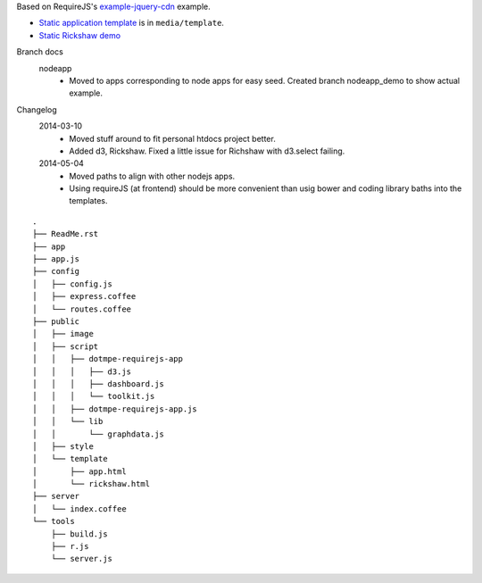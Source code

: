 Based on RequireJS's `example-jquery-cdn <https://github.com/requirejs/example-jquery-cdn>`_ example.

- `Static application template <media/template/app.html>`_ is in ``media/template``.
- `Static Rickshaw demo <media/template/rickshaw.html>`_

Branch docs
  nodeapp
    - Moved to apps corresponding to node apps for easy seed.
      Created branch nodeapp_demo to show actual example.

Changelog 
  2014-03-10
    - Moved stuff around to fit personal htdocs project better.
    - Added d3, Rickshaw. Fixed a little issue for Richshaw with d3.select failing.
  2014-05-04
    - Moved paths to align with other nodejs apps.
    - Using requireJS (at frontend) should be more convenient than
      usig bower and coding library baths into the templates.
    
::
  
  .
  ├── ReadMe.rst
  ├── app
  ├── app.js
  ├── config
  │   ├── config.js
  │   ├── express.coffee
  │   └── routes.coffee
  ├── public
  │   ├── image
  │   ├── script
  │   │   ├── dotmpe-requirejs-app
  │   │   │   ├── d3.js
  │   │   │   ├── dashboard.js
  │   │   │   └── toolkit.js
  │   │   ├── dotmpe-requirejs-app.js
  │   │   └── lib
  │   │       └── graphdata.js
  │   ├── style
  │   └── template
  │       ├── app.html
  │       └── rickshaw.html
  ├── server
  │   └── index.coffee
  └── tools
      ├── build.js
      ├── r.js
      └── server.js


